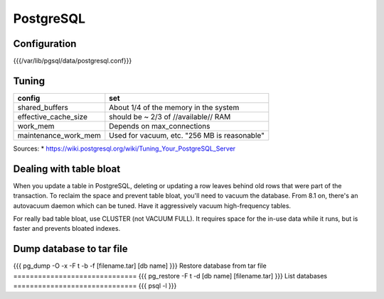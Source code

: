 PostgreSQL
----------


Configuration
==============================
{{{/var/lib/pgsql/data/postgresql.conf}}}

Tuning
==============================

+----------------------+----------------------------------------------+
| config               | set                                          |
+======================+==============================================+
| shared_buffers       | About 1/4 of the memory in the system        |
+----------------------+----------------------------------------------+
| effective_cache_size | should be ~ 2/3 of //available// RAM         |
+----------------------+----------------------------------------------+
| work_mem             | Depends on max_connections                   |
+----------------------+----------------------------------------------+
| maintenance_work_mem | Used for vacuum, etc. "256 MB is reasonable" |
+----------------------+----------------------------------------------+

Sources:
* https://wiki.postgresql.org/wiki/Tuning_Your_PostgreSQL_Server

Dealing with table bloat
==============================
When you update a table in PostgreSQL, deleting or updating a row leaves behind old rows that were part of the transaction. To reclaim the space and prevent table bloat, you'll need to vacuum the database.
From 8.1 on, there's an autovacuum daemon which can be tuned. Have it aggressively vacuum high-frequency tables.

For really bad table bloat, use CLUSTER (not VACUUM FULL). It requires space for the in-use data while it runs, but is faster and prevents bloated indexes.

Dump database to tar file
==============================
{{{
pg_dump -O -x -F t -b -f [filename.tar] [db name]
}}}
Restore database from tar file
==============================
{{{
pg_restore -F t -d [db name] [filename.tar]
}}}
List databases
==============================
{{{
psql -l
}}}

